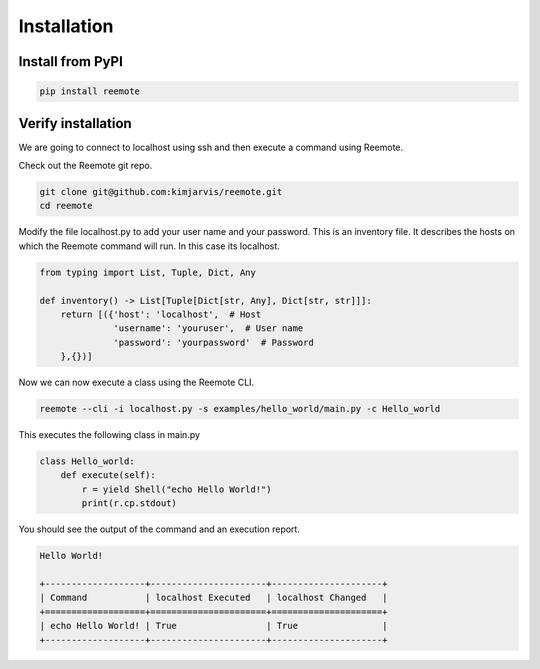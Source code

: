 Installation
============

Install from PyPI
-----------------

.. code-block:: bash

   pip install reemote

Verify installation
-------------------

We are going to connect to localhost using ssh and then execute a command using Reemote.

Check out the Reemote git repo.

.. code-block:: bash

   git clone git@github.com:kimjarvis/reemote.git
   cd reemote

Modify the file localhost.py to add your user name and your password.  This is an inventory file.
It describes the hosts on which the Reemote command will run.  In this case its localhost.

.. code-block:: bash

    from typing import List, Tuple, Dict, Any

    def inventory() -> List[Tuple[Dict[str, Any], Dict[str, str]]]:
        return [({'host': 'localhost',  # Host
                  'username': 'youruser',  # User name
                  'password': 'yourpassword'  # Password
        },{})]

Now we can now execute a class using the Reemote CLI.

.. code-block:: bash

    reemote --cli -i localhost.py -s examples/hello_world/main.py -c Hello_world

This executes the following class in main.py

.. code-block:: bash

    class Hello_world:
        def execute(self):
            r = yield Shell("echo Hello World!")
            print(r.cp.stdout)

You should see the output of the command and an execution report.

.. code-block:: bash

    Hello World!

    +-------------------+----------------------+---------------------+
    | Command           | localhost Executed   | localhost Changed   |
    +===================+======================+=====================+
    | echo Hello World! | True                 | True                |
    +-------------------+----------------------+---------------------+